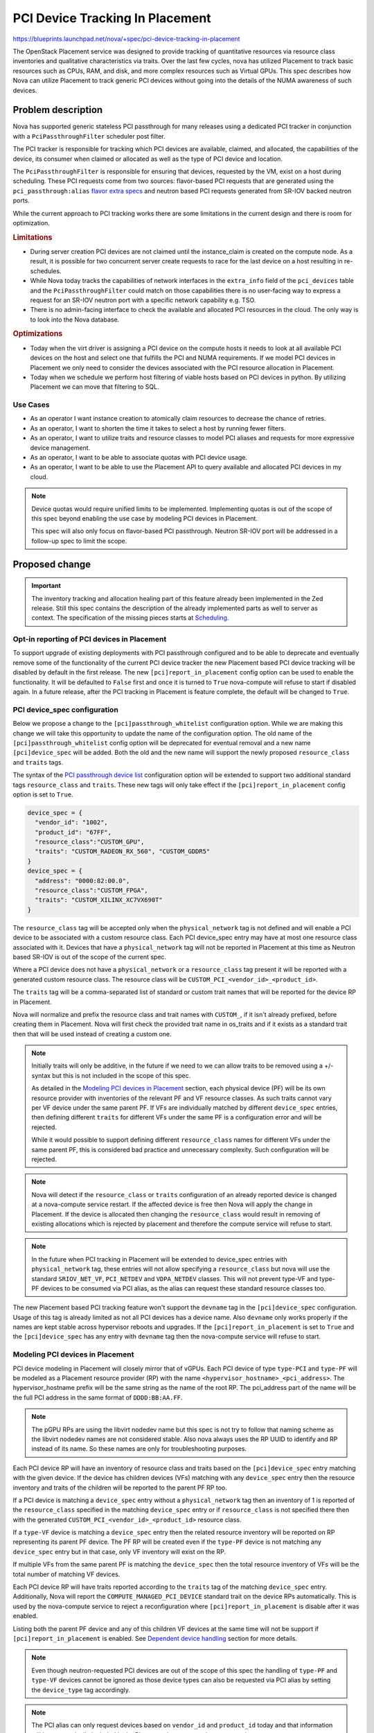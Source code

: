 ..
 This work is licensed under a Creative Commons Attribution 3.0 Unported
 License.

 http://creativecommons.org/licenses/by/3.0/legalcode

================================
PCI Device Tracking In Placement
================================

https://blueprints.launchpad.net/nova/+spec/pci-device-tracking-in-placement

The OpenStack Placement service was designed to provide tracking
of quantitative resources via resource class inventories and qualitative
characteristics via traits. Over the last few cycles, nova has utilized
Placement to track basic resources such as CPUs, RAM, and disk, and more
complex resources such as Virtual GPUs. This spec describes how Nova can
utilize Placement to track generic PCI devices without going into the details
of the NUMA awareness of such devices.

Problem description
===================

Nova has supported generic stateless PCI passthrough for many releases using a
dedicated PCI tracker in conjunction with a ``PciPassthroughFilter`` scheduler
post filter.

The PCI tracker is responsible for tracking which PCI devices are available,
claimed, and allocated, the capabilities of the device, its consumer when
claimed or allocated as well as the type of PCI device and location.

The ``PciPassthroughFilter`` is responsible for ensuring that devices,
requested by the VM, exist on a host during scheduling. These PCI requests come
from two sources: flavor-based PCI requests that are generated using the
``pci_passthrough:alias`` `flavor extra specs`_ and neutron based PCI requests
generated from SR-IOV backed neutron ports.

.. _`flavor extra specs`: https://docs.openstack.org/nova/latest/configuration/extra-specs.html#pci_passthrough:alias

While the current approach to PCI tracking works there are some limitations
in the current design and there is room for optimization.

.. rubric:: Limitations

* During server creation PCI devices are not claimed until the instance_claim
  is created on the compute node. As a result, it is possible for two
  concurrent server create requests to race for the last device on a host
  resulting in re-schedules.

* While Nova today tracks the capabilities of network interfaces in the
  ``extra_info`` field of the ``pci_devices`` table and the
  ``PciPassthroughFilter`` could match on those capabilities there is no
  user-facing way to express a request for an SR-IOV neutron port with a
  specific network capability e.g. TSO.

* There is no admin-facing interface to check the available and allocated PCI
  resources in the cloud. The only way is to look into the Nova database.

.. rubric:: Optimizations

* Today when the virt driver is assigning a PCI device on the compute hosts
  it needs to look at all available PCI devices on the host and select one that
  fulfills the PCI and NUMA requirements. If we model PCI devices in Placement
  we only need to consider the devices associated with the PCI resource
  allocation in Placement.

* Today when we schedule we perform host filtering of viable hosts based on
  PCI devices in python. By utilizing Placement we can move that filtering to
  SQL.

Use Cases
---------

- As an operator I want instance creation to atomically claim resources to
  decrease the chance of retries.

- As an operator, I want to shorten the time it takes to select a host by
  running fewer filters.

- As an operator, I want to utilize traits and resource classes to model
  PCI aliases and requests for more expressive device management.

- As an operator, I want to be able to associate quotas with PCI device usage.

- As an operator, I want to be able to use the Placement API to query available
  and allocated PCI devices in my cloud.

.. note::

  Device quotas would require unified limits to be implemented. Implementing
  quotas is out of the scope of this spec beyond enabling the use case by
  modeling PCI devices in Placement.

  This spec will also only focus on flavor-based PCI passthrough. Neutron
  SR-IOV port will be addressed in a follow-up spec to limit the scope.

Proposed change
===============

.. important::
   The inventory tracking and allocation healing part of this feature already
   been implemented in the Zed release. Still this spec contains the
   description of the already implemented parts as well to server as context.
   The specification of the missing pieces starts at `Scheduling`_.


Opt-in reporting of PCI devices in Placement
--------------------------------------------

To support upgrade of existing deployments with PCI passthrough configured
and to be able to deprecate and eventually remove some of the functionality of
the current PCI device tracker the new Placement based PCI device tracking will
be disabled by default in the first release. The new
``[pci]report_in_placement`` config option can be used to enable the
functionality. It will be defaulted to ``False`` first and once it is turned to
``True`` nova-compute will refuse to start if disabled again. In a future
release, after the PCI tracking in Placement is feature complete, the default
will be changed to ``True``.

PCI device_spec configuration
-----------------------------

Below we propose a change to the ``[pci]passthrough_whitelist`` configuration
option. While we are making this change we will take this opportunity to
update the name of the configuration option. The old name of the
``[pci]passthrough_whitelist`` config option will be deprecated for eventual
removal and a new name ``[pci]device_spec`` will be added. Both the
old and the new name will support the newly proposed ``resource_class`` and
``traits`` tags.

The syntax of the `PCI passthrough device list`_ configuration option will be
extended to support two additional standard tags ``resource_class`` and
``traits``. These new tags will only take effect if the
``[pci]report_in_placement`` config option is set to ``True``.

.. code-block:: js

    device_spec = {
      "vendor_id": "1002",
      "product_id": "67FF",
      "resource_class":"CUSTOM_GPU",
      "traits": "CUSTOM_RADEON_RX_560", "CUSTOM_GDDR5"
    }
    device_spec = {
      "address": "0000:82:00.0",
      "resource_class":"CUSTOM_FPGA",
      "traits": "CUSTOM_XILINX_XC7VX690T"
    }


The ``resource_class`` tag will be accepted only when the ``physical_network``
tag is not defined and will enable a PCI device to be associated with a custom
resource class. Each PCI device_spec entry may have at most one resource class
associated with it. Devices that have a ``physical_network`` tag will not be
reported in Placement at this time as Neutron based SR-IOV is out of the
scope of the current spec.

Where a PCI device does not have a ``physical_network`` or a ``resource_class``
tag present it will be reported with a generated custom resource class.
The resource class will be ``CUSTOM_PCI_<vendor_id>_<product_id>``.

The ``traits`` tag will be a comma-separated list of standard or custom trait
names that will be reported for the device RP in Placement.

Nova will normalize and prefix the resource class and trait names with
``CUSTOM_``, if it isn't already prefixed, before creating them in Placement.
Nova will first check the provided trait name in os_traits and if it exists
as a standard trait then that will be used instead of creating a custom one.

.. note::

  Initially traits will only be additive, in the future if we need to we can
  allow traits to be removed using a +/- syntax but this is not included
  in the scope of this spec.

  As detailed in the `Modeling PCI devices in Placement`_ section, each
  physical device (PF) will be its own resource provider with inventories of
  the relevant PF and VF resource classes. As such traits cannot vary per VF
  device under the same parent PF. If VFs are individually matched by different
  ``device_spec`` entries, then defining different ``traits``  for different
  VFs under the same PF is a configuration error and will be rejected.

  While it would possible to support defining different ``resource_class``
  names for different VFs under the same parent PF, this is considered bad
  practice and unnecessary complexity. Such configuration will be rejected.

.. note::

  Nova will detect if the ``resource_class`` or ``traits`` configuration of
  an already reported device is changed at a nova-compute service restart. If
  the affected device is free then Nova will apply the change in Placement. If
  the device is allocated then changing the ``resource_class`` would result in
  removing of existing allocations which is rejected by placement and therefore
  the compute service will refuse to start.

.. note::

  In the future when PCI tracking in Placement will be extended to device_spec
  entries with ``physical_network`` tag, these entries will not allow
  specifying a ``resource_class`` but nova will use the standard
  ``SRIOV_NET_VF``, ``PCI_NETDEV`` and ``VDPA_NETDEV`` classes. This will
  not prevent type-VF and type-PF devices to be consumed via PCI alias, as the
  alias can request these standard resource classes too.

.. _`PCI passthrough device list`: https://docs.openstack.org/nova/latest/configuration/config.html#pci.passthrough_whitelist

The new Placement based PCI tracking feature won't support the ``devname`` tag
in the ``[pci]device_spec`` configuration. Usage of this tag is already limited
as not all PCI devices has a device name. Also ``devname`` only works
properly if the names are kept stable across hypervisor reboots and upgrades.
If the ``[pci]report_in_placement`` is set to ``True`` and the
``[pci]device_spec`` has any entry with ``devname`` tag then the nova-compute
service will refuse to start.

Modeling PCI devices in Placement
----------------------------------

PCI device modeling in Placement will closely mirror that of vGPUs.
Each PCI device of type ``type-PCI`` and ``type-PF`` will be modeled as a
Placement resource provider (RP) with the name
``<hypervisor_hostname>_<pci_address>``. The hypervisor_hostname prefix will be
the same string as the name of the root RP. The pci_address part of the
name will be the full PCI address in the same format of ``DDDD:BB:AA.FF``.

.. note::

  The pGPU RPs are using the libvirt nodedev name but this spec is not try to
  follow that naming scheme as the libvirt nodedev names are not considered
  stable. Also nova always uses the RP UUID to identify and RP instead of its
  name. So these names are only for troubleshooting purposes.

Each PCI device RP will have an inventory of resource class and traits based
on the ``[pci]device_spec`` entry matching with the given device. If the device
has children devices (VFs) matching with any ``device_spec`` entry then the
resource inventory and traits of the children will be reported to the parent PF
RP too.

If a PCI device is matching a ``device_spec`` entry without a
``physical_network`` tag then an inventory of 1 is reported of the
``resource_class`` specified in the matching ``device_spec`` entry or if
``resource_class`` is not specified there then with the generated
``CUSTOM_PCI_<vendor_id>_<product_id>`` resource class.

If a ``type-VF`` device is matching a ``device_spec`` entry then the related
resource inventory will be reported on RP representing its parent PF device.
The PF RP will be created even if the ``type-PF`` device is not matching any
``device_spec`` entry but in that case, only VF inventory will exist on the RP.

If multiple VFs from the same parent PF is matching the ``device_spec`` then
the total resource inventory of VFs will be the total number of matching VF
devices.

Each PCI device RP will have traits reported according to the ``traits`` tag
of the matching ``device_spec`` entry. Additionally, Nova will report the
``COMPUTE_MANAGED_PCI_DEVICE`` standard trait on the device RPs automatically.
This is used by the nova-compute service to reject a reconfiguration where
``[pci]report_in_placement`` is disable after it was enabled.

Listing both the parent PF device and any of this children VF devices at the
same time will not be support if ``[pci]report_in_placement`` is enabled. See
`Dependent device handling`_ section for more details.

.. note::

  Even though neutron-requested PCI devices are out of the scope of this spec
  the handling of ``type-PF`` and ``type-VF`` devices cannot be ignored as
  those device types can also be requested via PCI alias by setting the
  ``device_type`` tag accordingly.

.. note::

  The PCI alias can only request devices based on ``vendor_id`` and
  ``product_id`` today and that information will be automatically included in
  the Placement inventory as the resource class.

.. note::

  In the future Nova can be extended to automatically report PCI device
  capabilities as custom traits in placement. However this is out of scope of
  the current spec. If needed the deployer can add these traits via the
  ``[pci]device_spec`` configuration manually.


Reporting inventories from the ResourceTracker to Placement
-----------------------------------------------------------
The ResourceTracker and the PciDevTracker implements a virt driver agnostic
PCI device inventory and allocation handling. This logic is extended to
provide PCI inventory information to Placement by translating PciDevice and
PciDeviceSpec objects to Placement resource providers, resource inventories,
and traits.

This new translator logic also capable of healing missing PCI resource
allocations of existing instances based on the ``instance_uuid`` field of the
allocated PciDevice objects. The missing allocations will be created in
Placement via the ``/reshape`` API.

To aid the PCI scheduling via placement this logic also records the UUID of the
resource provider representing a PCI device into the PciDevice object. Then
the existing PCI pooling logic will translate such mapping to a PCI device
pool, resource provider UUID mapping. Note that the scheduler needs one to one
mapping between resource provider and PCI device pool, so the PCI pooling logic
is changed to represent each type-PCI and PF devices as separate pools and only
pool together VFs from the same parent PF to the same Pool.

The inventory and allocation handling logic will run in the
``update_available_resource`` periodic as well as during resource tracked
update due to instance actions.

The allocation healing part of this implementation is temporary to support
upgrading existing deployments with PCI allocations to the new Placement based
logic. As soon as a deployment is upgraded and the scheduler logic is enabled
the healing is expect to be noop as the scheduler creates all the necessary
allocation in Placement. Therefore we plan to remove the healing logic from
the codebase in a future release.

.. note::

  The compute restart logic needs to handle the case when a device is not
  present any more either due to changes in the ``[pci]device_spec`` config
  option or due to a physical device removal from the hypervisor. The driver
  needs to modify the VF resource inventory on the PF RP (when a VF is removed)
  or delete the PF RP (if the PF is removed and no children VFs matched). Nova
  cannot prevent the removal of a PCI device from the hypervisor while the
  device is allocated to a VM. Still Nova will emit a warning in such case.

PCI alias configuration
-----------------------

The `PCI alias definition`_ in ``[pci]alias`` configuration option will be
extended to support two new tags, ``resource_class``, ``traits``. The
``resource_class`` tag can hold exactly one resource class name. While the
``traits`` tag can hold a comma-separated list of trait names. Also trait names
in ``traits`` can be prefixed with ``!`` to express a forbidden trait.
When the ``resource_class`` is specified, the ``vendor_id`` and ``product_id``
tags will no longer be required.

.. note::

  If both ``resource_class`` and ``vendor_id`` and ``product_id`` fields are
  provided in the alias then Nova will use the ``resource_class`` for the
  Placement query but the ``vendor_id`` and ``product_id`` filtering will
  happen in the ``PciPassthroughFilter``.

.. note::

  Later if more complex trait requirements are needed we can add support for
  multiple ``traits`` tag by adding a free postfix. Also later we can add
  support for ``in:`` prefix in the value of the ``traits`` tag to express
  an OR relationship. E.g.

  .. code-block:: js

    {
        "traits1": "T1,!T2",
        "traits2": "in:T3,T4"
    }

.. _`PCI alias definition`: https://docs.openstack.org/nova/latest/configuration/config.html#pci.alias

Requesting PCI devices
----------------------

The syntax and handling of the ``pci_passthrough:alias`` `flavor extra specs`_
will not change. Also, Nova will continue using the ``InstancePCIRequest`` to
track the requested PCI devices for a VM.

Scheduling
----------

The ``RequestSpec`` creation logic is extended to translate
``InstancePCIRequest`` objects to ``RequestGroup`` objects and store the new
groups in the ``resource_request`` field of the ``RequestSpec``. At this time
nova will only translate flavor based InstancePCIRequests the neutron port
based requests will be handled in a later release.

This translation logic is disable by default and can be enabled via the new
``[filter_scheduler]pci_in_placement`` configuration after every compute in
the deployment is upgraded and the ``[pci]report_in_placement`` configuration
option is enabled.

To be able to unambiguously connect ``InstancePCIRequest`` to
``RequestGroups`` the ``request_id`` field of the ``InstancePCIRequest`` object
always needs to be filled to a UUID. In the past nova only filled that field
for neutron based requests.

A single ``InstancePCIRequest`` object can potentially request multiple devices
as the ``count`` field can be set to greater than 1 for flavor based request.
In this case a single request object is split into multiple ``RequestGroup``
objects to allow fulfilling those device requests from independent resource
providers. The ``requester_id`` of the resulting ``RequestGroup`` objects are
filled with a value generated by the ``InstancePCIRequest.request_id-<index>``
formula where index is a runing index between 0..``count`` from the request.

The ``resources`` and ``required_traits`` filed of the ``RequestGroup`` object
is filled based on the ``spec`` field of the ``InstancePCIRequest`` that in
turn are filled from the fields of the matching ``[pci]alias`` entry
requested via the flavor ``extras_spec``. If a request comes from an alias that
does not have a ``resource_class`` associated with it, then it will be
defaulted to ``CUSTOM_PCI_<vendor_id>_<product_id>``.

The existing scheduler implementation can be used to generate the
``/allocation_candidates`` query to Placement including the new PCI related
groups.

Dependent device handling
-------------------------

Today nova allows matching both a parent PF and its children VFs in the
configuration and these devices are tracked as separate resources. However,
they cannot be consumed independently. When the PF is consumed its children VFs
become unavailable. Also when a VF is consumed its parent PF becomes
unavailable. This dynamic device type selection will be deprecated and the new
Placement based PCI tracking will only allow configuring either the PF device
or its children VF devices. The old PCI tracker will continue support this
functionality but as soon as ``[pci]report_in_placement`` is set to True on a
compute that compute will reject configurations that are enabling both the PF
and in children VFs.

PCI NUMA affinity
-----------------

The PCI NUMA affinity code (mostly in ``hardware.py``) will need to be modified
to limit the PCI devices considered to just those included in the allocation
candidate summary. Also at the same time, this code should provide information
to the scheduler about which allocation candidate is valid from affinity
perspective.

To enable this the allocation candidates will be added to the ``HostState``
object of the filter scheduler. The ``PciPassthroughFilter`` and
``NUMATopologyFilter`` will then need to pass the allocation candidates to the
hardware.py functions which will need to remove any allocation candidates from
that list that do not fulfill the PCI or NUMA requirements. The filter should
then pop any invalid allocation candidates from the ``HostState`` object. At
the end of the scheduling process, the filter scheduler will have to
reconstruct the host allocation candidate set from the ``HostState`` object.

By extending the ``HostState`` object with the allocation candidate we will
enable the filters to filter not just by the host but optionally by the
allocation candidates of the host without altering the filter API therefore
maintaining compatibility with external filters.

The PCI stats module
--------------------

The stats module will have to be enhanced to support allocation aware claims.
To the ``PciDevicePool`` object needs to be mapped to resource providers. This
will be done by the PCI device inventory reporting logic in the PciDevTracker.
During a scheduling attempt the scheduler filters can provide the resource
provider UUIDs that the current allocation candidate is mapped to to restrict
the PCI fitting logic according to the candidate.

After the scheduling decision is made the selected mapping is recorded into
the ``InstancePCIRequest`` objects. So that during the PCI claim logic this
information will be provider from those objects to ensure that the claim
consumes PCI devices that are allocated for this request in Placement.

VM lifecycle operations
-----------------------

The initial scheduling is very similar to the later scheduling done due to
move operations. So, the existing implementation can be reused. Also, the
current logic that switches the source node Placement allocation to be held by
the migration UUID can be reused.

Live migration is not supported with PCI alias-based PCI devices and this will
not be changed by the current spec.

Attaching and detaching PCI devices are only supported via Neutron SR-IOV ports
and that is out of the scope of this spec.


Neutron SR-IOV ports (out of scope)
-----------------------------------

This is out of scope in the current spec. But certain aspects of the problem
are already known and therefore listed here.

There are a list of Neutron port ``vnic_type`` (e.g. ``direct``,
``direct-physical``,etc) where the port needs to be backed by VF or PF PCI
devices.

In the simpler case when a port only requires a PCI device but does
not require any other resources (e.g. bandwidth) then Nova needs to create
Placement request groups for each Neutron port with the already proposed
prefilter. See `Scheduling`_ for more details. In this case, neither the
name of the resource class nor the vendor ID, product ID pair is known at
scheduling time (compared to the PCI alias case) therefore the prefilter does
not know what resource class needs to be requested in the Placement request
group.

To resolve this, PCI devices that are intended to be used for Neutron-based
SR-IOV should should not use the ``resource_class`` tag in the
``[pci]device_spec``. Instead Nova will use standard resource classes to
model these resource.

Today nova allows consuming type-PCI or type-VF for ``direct`` ports. This
is mostly there due to historical reasons and it should be cleaned up. A
better device categorization is suggested:

* A device in the ``device_spec`` will be consumable only via PCI alias
  if it does not have ``physical_network`` tag attached.

* A device that has ``physical_network`` tag attached will be considered a
  network device and it will be modelled as ``PCI_NETDEV`` resource.

* A device that has ``physical_network`` tag and also has the capability to
  provide VFs will have a trait ``HW_NIC_SRIOV`` but still use the
  ``PCI_NETDEV`` resource class.

* A device that has ``physical_network`` tag and is a VF will be modelled
  as ``SRIOV_NET_VF`` resource.

This way every Neutron ``vnic_type`` can be mapped to one single resource
class by Nova. The following ``vnic_type`` -> resource class mapping is
suggested:

* ``direct``, ``macvtap``, ``virtio-forwarder``, ``remote-managed`` ->
  ``SRIOV_NET_VF``
* ``direct-physical`` -> ``PCI_NETDEV``
* ``vdpa`` -> ``VDPA_NETDEV``

Nova will use these resource classes to report device inventories to
Placement. Then the prefilter can translate the ``vnic_type`` of the ports to
request the specific resource class during scheduling.

Another specialty of Neutron-based SR-IOV is that the devices listed in the
``device_spec`` always have a ``physical_network`` tag.
This information needs to be reported as a trait to the PF RP in Placement.
Also, the port's requested physnet needs to be included in the Placement
request group by the prefilter.

There is a more complex case when the Neutron port not only requests a PCI
device but also requests additional resources (e.g. bandwidth) via the port
``resource_request`` attribute. In this case, Nova already generates Placement
request groups from the ``resource_request`` and as in the simple case will
generate a request group from the PCI request. The resource request
of these groups of a neutron port needs to be correlated to ensure that a port
gets the PCI device and the bandwidth from the same physical device. However
today the bandwidth is modeled under the Neutron RP subtree while PCI devices
will be modeled right under the root RP. So the two RPs to allocate from are
not within the same subtree. (Note that Placement always fulfills a named
request group from a single RP but allows correlating such request groups
within the same subtree.) We have multiple options here:

* Create a scheduler filter that removes allocation candidates where these
  request groups are fulfilled from different physical devices

* Report the bandwidth and the PCI device resource on the same RP. This breaks
  the clear ownership of a single RP as the bandwidth is reported by the
  neutron agent while the PCI device is reported by Nova.

* Move the two RPs (bandwidth and PCI dev) into the same subtree. This
  needs an agreement between Nova and Neutron devs where to move the RPs and
  needs an extra reshape to implement the move.

* Enhance Placement to allow sharing of resources between RPs within the same
  RP tree. By that, we could make the bandwidth RP a sharing RP that shares
  resources with the PCI device RP representing the physical device.

Based on the selected solution either:

* Neutron requests the specific resource class for the SRIOV
  port via the port ``resource_request`` field

* Nova can include these resources to the request when the
  ``InstancePCIRequest`` objects are created based on the requested ports.

Alternatives
------------

* We could keep using the legacy tracking with all its good and bad properties.

* We could track each PCI device record as a separate RP.
  This would result in each VF having its own RP allowing each VF to have
  different traits. This is not proposed as it will significantly increase the
  possible permutations of allocation candidates per host.

* We could keep supporting the dynamic PF or VF consumption in Placement but
  it is deemed more complex than useful. We will keep supporting it via the
  legacy code path but the new code path will not support it.

* We could model each PCI device under a NUMA node.
  This can be done in the future by moving the RP under a NUMA node RP instead
  of the compute node RP but it is declared out of the scope of this initial
  spec.


Data model impact
-----------------

``InstancePCIRequest`` object will be extended to include the required and
forbidden traits and the resource class requested via the PCI alias in the
flavor and defined in the PCI alias configuration.

``PciDevicePool`` object will be extended to store a resource provider UUID so
that the PCI device allocated in Placement can be correlated to the PCI device
to be claimed by the PCI tracker.

REST API impact
---------------

None

Security impact
---------------

None

Notifications impact
--------------------

None

Other end user impact
---------------------

None

Performance Impact
------------------

In general, this is expected to improve the scheduling performance but
should have no runtime performance impact on guests.

The introduction of new PCI ``RequestGroup`` objects will make the computation
of the placement query slightly longer and the resulting execution time may
increase for instances with PCI requests but should have no effect for
instances without PCI requests. This added complexity is expected to be offset
the result of the offloading of the filtering to Placement and the removal of
reschedules due to racing for the last PCI device on a host, the overall
performance is expected to improve.

Other deployer impact
---------------------

To utilize the new feature the operator will have to define two new config
options. One to enable the placement scheduling logic and a second to enable
the reporting of the PCI devices to Placement.

Developer impact
----------------

None

Upgrade impact
--------------

The new Placement based PCI tracking will be disabled by default. Deployments
already using PCI devices can freely upgrade to the new Nova version without
any impact. At this state the PCI device management will be done by the
``PciPassthroughFilter`` in the scheduler and the PCI claim in the PCI device
tracker in the compute service same as in the previous version of Nova.
Then after the upgrade the new PCI device tracking can be enabled in two
phases.

First the PCI inventory reporting needs to be enabled by
``[pci]report_to_placement`` on each compute host. During the startup of the
nova-compute service with ``[pci]report_to_placement = True`` config the
service will do the reshape of the provider tree and start reporting PCI device
inventory to Placement. Nova compute will also heal the PCI allocation of the
existing instances in Placement. This healing will be done for new
instances with PCI requests until a future release where the prefilter enabled
by default. This is needed to keep the resource usage in sync in Placement
even if the instance scheduling is done without the prefilter requesting
PCI allocations in Placement.

.. note::

  Operators are encouraged to take the opportunity to rename the
  ``[pci]passthrough_whitelist`` config option to the new ``[pci]device_spec``
  option. The syntax of the two options are the same.

.. note::

  The ``devname`` tag is not supported in the ``[pci]device_spec`` and in the
  ``[pci]passthrough_whitelist`` any more if ``[pci]report_to_placement`` is
  enabled. We suggest to use the ``address`` tag instead.

.. note::

  If the deployment is configured to rely on the dynamic dependent device
  behavior, i.e. both the PF and its children VFs are matching the
  ``device_spec`` then reconfiguration will be needed as the new code patch
  will not support this and the nova-compute service will reject to start with
  such configuration. To do the reconfiguration the deployer needs to look at
  the current allocation of the PCI devices on each compute node:

  *  if neither the PF nor any of its children VFs are allocated then the
     deployer can decide which device(s) kept in the ``device_spec``.

  * if the PF is already allocated then the PF needs to be kept in the
    ``device_spec`` but all children VFs has to be removed.

  * if any of the children VF device is allocated then the parent PF needs to
    be removed from the ``device_spec`` and at least the currently allocated
    VFs needs to be kept in the config, while other non allocated children VFs
    can be kept or removed from the ``device_spec`` at will.

.. note::

  Once ``[pci]report_to_placement`` is enabled for a compute host it cannot be
  disabled any more.

Second, after every compute has been configured to report PCI inventories to
Placement the scheduling logic needs to be enabled in the nova-scheduler
configuration via the ``[filter_scheduler]pci_in_placement`` configuration
option.


Implementation
==============

Assignee(s)
-----------


Primary assignee:
  balazs-gibizer


Feature Liaison
---------------


Feature liaison:
  sean-k-mooney


Work Items
----------

* translate ``InstancePCIRequest`` objects to ``RequestGroup objects`` in the
  ``RequestSpec``
* support adding resource class and required traits to PCI alias
* split PCI pools by PCI or PF devices
* map each PCI pool to the RP it represents
* extend the ``HostState`` object with an allocations candidate list
* change the ``PciPassthroughFilter`` and the ``NUMATopologyFilter`` to filter
  on allocation candidates
* extension of ``stats`` and ``hardware`` module to consider allocation
  candidates when filtering for PCI NUMA affinity.
* store the allocated RP UUIDs in the ``InstancePCIRequest``
* extend the PCI claim code path to consume devices based on the placement
  allocations.
* ensure that ``InstancePCIRequest`` to ``RequestGroup`` translation happens
  before each move operation.

Dependencies
============

The unified limits feature exists in an opt-in, experimental state and will
allow defining limits for the new PCI resources if enabled.


Testing
=======

As this is a PCI passthrough related feature it cannot be tested in upstream
tempest. Testing will be primarily done via the extensive unit and functional
test suites that exists for instances with PCI devices and NUMA topology in the
libvirt functional tests.


Documentation Impact
====================

The PCI passthrough doc will have to be rewritten to document the new
``resource_class`` and ``trait`` tags for the PCI ``device_spec`` and
PCI alias.


References
==========

* _`CPU resource tracking spec`: https://specs.openstack.org/openstack/nova-specs/specs/train/implemented/cpu-resources.html
* _`Unified Limits Integration in Nova`: https://specs.openstack.org/openstack/nova-specs/specs/ussuri/approved/unified-limits-nova.html
* _`Support virtual GPU resources`: https://specs.openstack.org/openstack/nova-specs/specs/queens/implemented/add-support-for-vgpu.html

History
=======

.. list-table:: Revisions
   :header-rows: 1

   * - Release Name
     - Description
   * - Xena
     - Introduced
   * - Zed
     - Extended and re-proposed. The inventory tracking and allocation healing
       has been implemented.
   * - 2023.1 - Antelope
     - Re-proposed to finish the scheduling support
